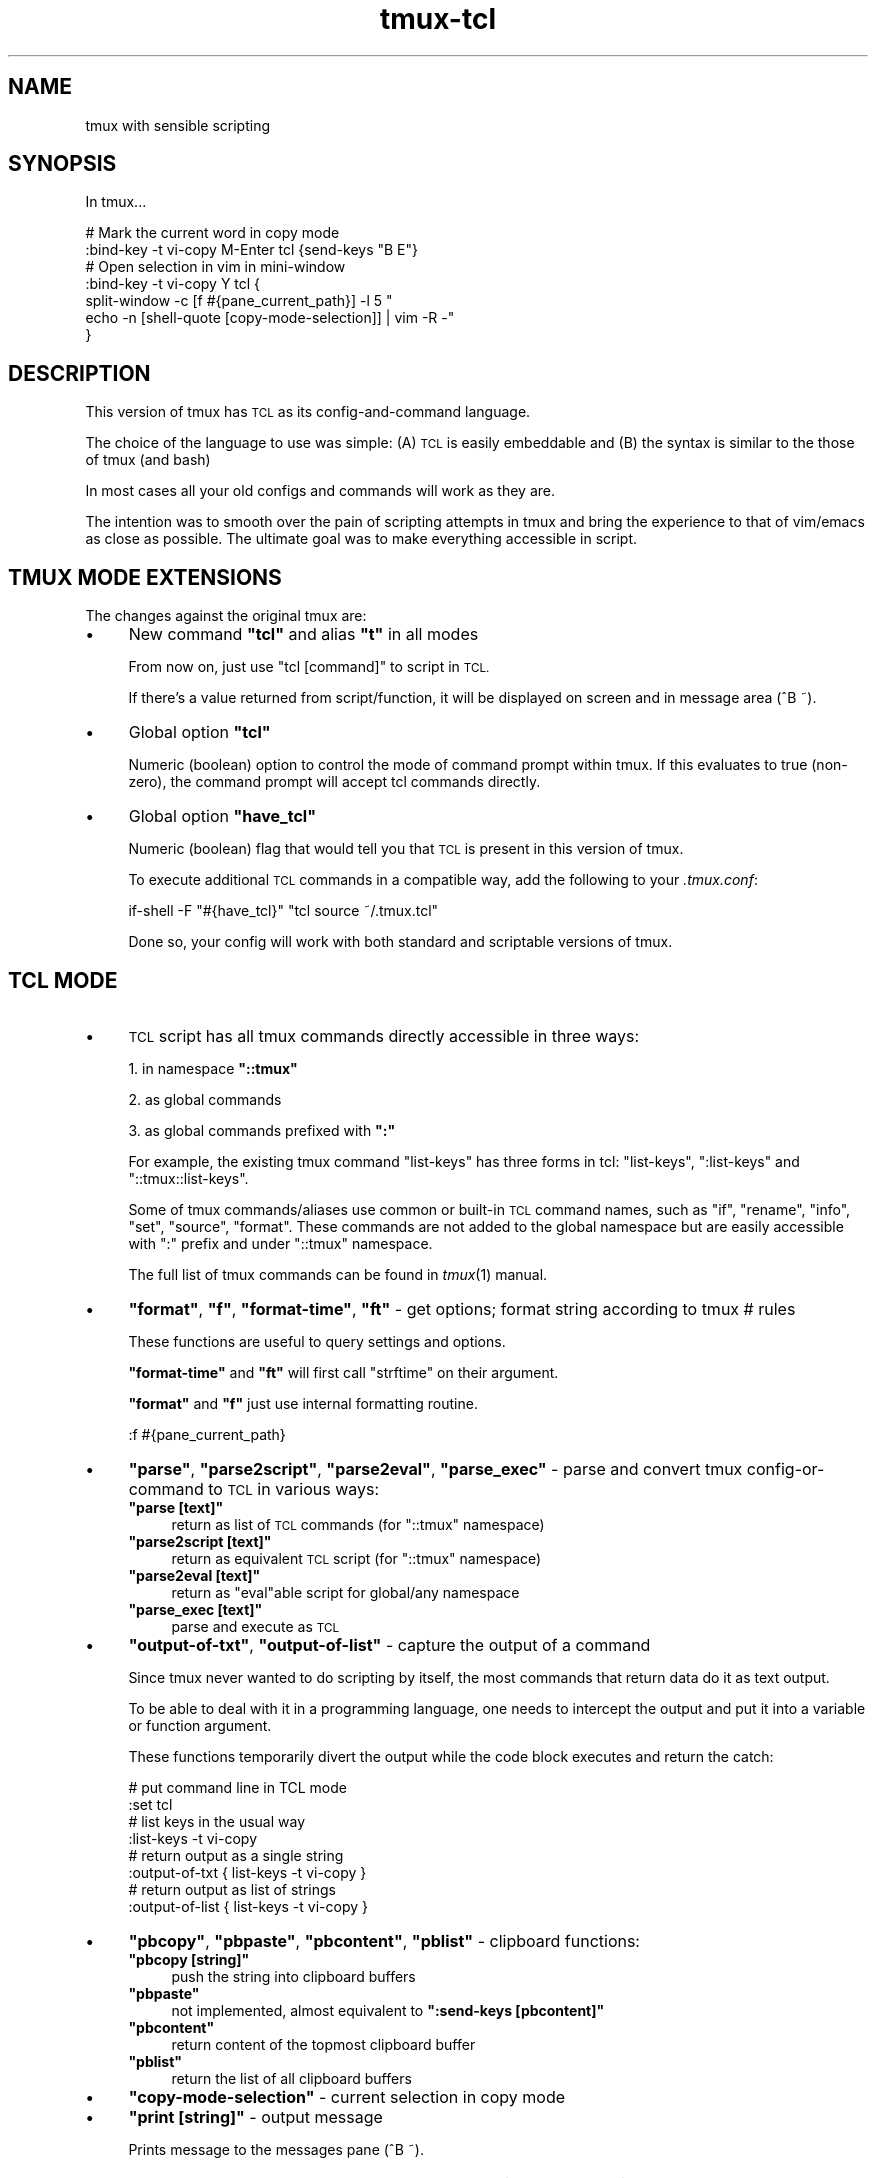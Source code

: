 .\" Automatically generated by Pod::Man 2.28 (Pod::Simple 3.29)
.\"
.\" Standard preamble:
.\" ========================================================================
.de Sp \" Vertical space (when we can't use .PP)
.if t .sp .5v
.if n .sp
..
.de Vb \" Begin verbatim text
.ft CW
.nf
.ne \\$1
..
.de Ve \" End verbatim text
.ft R
.fi
..
.\" Set up some character translations and predefined strings.  \*(-- will
.\" give an unbreakable dash, \*(PI will give pi, \*(L" will give a left
.\" double quote, and \*(R" will give a right double quote.  \*(C+ will
.\" give a nicer C++.  Capital omega is used to do unbreakable dashes and
.\" therefore won't be available.  \*(C` and \*(C' expand to `' in nroff,
.\" nothing in troff, for use with C<>.
.tr \(*W-
.ds C+ C\v'-.1v'\h'-1p'\s-2+\h'-1p'+\s0\v'.1v'\h'-1p'
.ie n \{\
.    ds -- \(*W-
.    ds PI pi
.    if (\n(.H=4u)&(1m=24u) .ds -- \(*W\h'-12u'\(*W\h'-12u'-\" diablo 10 pitch
.    if (\n(.H=4u)&(1m=20u) .ds -- \(*W\h'-12u'\(*W\h'-8u'-\"  diablo 12 pitch
.    ds L" ""
.    ds R" ""
.    ds C` ""
.    ds C' ""
'br\}
.el\{\
.    ds -- \|\(em\|
.    ds PI \(*p
.    ds L" ``
.    ds R" ''
.    ds C`
.    ds C'
'br\}
.\"
.\" Escape single quotes in literal strings from groff's Unicode transform.
.ie \n(.g .ds Aq \(aq
.el       .ds Aq '
.\"
.\" If the F register is turned on, we'll generate index entries on stderr for
.\" titles (.TH), headers (.SH), subsections (.SS), items (.Ip), and index
.\" entries marked with X<> in POD.  Of course, you'll have to process the
.\" output yourself in some meaningful fashion.
.\"
.\" Avoid warning from groff about undefined register 'F'.
.de IX
..
.nr rF 0
.if \n(.g .if rF .nr rF 1
.if (\n(rF:(\n(.g==0)) \{
.    if \nF \{
.        de IX
.        tm Index:\\$1\t\\n%\t"\\$2"
..
.        if !\nF==2 \{
.            nr % 0
.            nr F 2
.        \}
.    \}
.\}
.rr rF
.\"
.\" Accent mark definitions (@(#)ms.acc 1.5 88/02/08 SMI; from UCB 4.2).
.\" Fear.  Run.  Save yourself.  No user-serviceable parts.
.    \" fudge factors for nroff and troff
.if n \{\
.    ds #H 0
.    ds #V .8m
.    ds #F .3m
.    ds #[ \f1
.    ds #] \fP
.\}
.if t \{\
.    ds #H ((1u-(\\\\n(.fu%2u))*.13m)
.    ds #V .6m
.    ds #F 0
.    ds #[ \&
.    ds #] \&
.\}
.    \" simple accents for nroff and troff
.if n \{\
.    ds ' \&
.    ds ` \&
.    ds ^ \&
.    ds , \&
.    ds ~ ~
.    ds /
.\}
.if t \{\
.    ds ' \\k:\h'-(\\n(.wu*8/10-\*(#H)'\'\h"|\\n:u"
.    ds ` \\k:\h'-(\\n(.wu*8/10-\*(#H)'\`\h'|\\n:u'
.    ds ^ \\k:\h'-(\\n(.wu*10/11-\*(#H)'^\h'|\\n:u'
.    ds , \\k:\h'-(\\n(.wu*8/10)',\h'|\\n:u'
.    ds ~ \\k:\h'-(\\n(.wu-\*(#H-.1m)'~\h'|\\n:u'
.    ds / \\k:\h'-(\\n(.wu*8/10-\*(#H)'\z\(sl\h'|\\n:u'
.\}
.    \" troff and (daisy-wheel) nroff accents
.ds : \\k:\h'-(\\n(.wu*8/10-\*(#H+.1m+\*(#F)'\v'-\*(#V'\z.\h'.2m+\*(#F'.\h'|\\n:u'\v'\*(#V'
.ds 8 \h'\*(#H'\(*b\h'-\*(#H'
.ds o \\k:\h'-(\\n(.wu+\w'\(de'u-\*(#H)/2u'\v'-.3n'\*(#[\z\(de\v'.3n'\h'|\\n:u'\*(#]
.ds d- \h'\*(#H'\(pd\h'-\w'~'u'\v'-.25m'\f2\(hy\fP\v'.25m'\h'-\*(#H'
.ds D- D\\k:\h'-\w'D'u'\v'-.11m'\z\(hy\v'.11m'\h'|\\n:u'
.ds th \*(#[\v'.3m'\s+1I\s-1\v'-.3m'\h'-(\w'I'u*2/3)'\s-1o\s+1\*(#]
.ds Th \*(#[\s+2I\s-2\h'-\w'I'u*3/5'\v'-.3m'o\v'.3m'\*(#]
.ds ae a\h'-(\w'a'u*4/10)'e
.ds Ae A\h'-(\w'A'u*4/10)'E
.    \" corrections for vroff
.if v .ds ~ \\k:\h'-(\\n(.wu*9/10-\*(#H)'\s-2\u~\d\s+2\h'|\\n:u'
.if v .ds ^ \\k:\h'-(\\n(.wu*10/11-\*(#H)'\v'-.4m'^\v'.4m'\h'|\\n:u'
.    \" for low resolution devices (crt and lpr)
.if \n(.H>23 .if \n(.V>19 \
\{\
.    ds : e
.    ds 8 ss
.    ds o a
.    ds d- d\h'-1'\(ga
.    ds D- D\h'-1'\(hy
.    ds th \o'bp'
.    ds Th \o'LP'
.    ds ae ae
.    ds Ae AE
.\}
.rm #[ #] #H #V #F C
.\" ========================================================================
.\"
.IX Title "tmux-tcl 1"
.TH tmux-tcl 1 "2016-03-03" "tmux-tcl" "User Contributed Documentation"
.\" For nroff, turn off justification.  Always turn off hyphenation; it makes
.\" way too many mistakes in technical documents.
.if n .ad l
.nh
.SH "NAME"
tmux with sensible scripting
.SH "SYNOPSIS"
.IX Header "SYNOPSIS"
In tmux...
.PP
.Vb 2
\&  # Mark the current word in copy mode
\&  :bind\-key \-t vi\-copy M\-Enter tcl {send\-keys "B E"}
\&
\&  # Open selection in vim in mini\-window
\&  :bind\-key \-t vi\-copy Y tcl {
\&    split\-window \-c [f #{pane_current_path}] \-l 5 "
\&                echo \-n [shell\-quote [copy\-mode\-selection]] | vim \-R \-"
\&  }
.Ve
.SH "DESCRIPTION"
.IX Header "DESCRIPTION"
This version of tmux has \s-1TCL\s0 as its config-and-command language.
.PP
The choice of the language to use was simple:
(A) \s-1TCL\s0 is easily embeddable and
(B) the syntax is similar to the those of tmux (and bash)
.PP
In most cases all your old configs and commands will work as they are.
.PP
The intention was to smooth over the pain of scripting attempts
in tmux and bring the experience to that of vim/emacs as close as possible.
The ultimate goal was to make everything accessible in script.
.SH "TMUX MODE EXTENSIONS"
.IX Header "TMUX MODE EXTENSIONS"
The changes against the original tmux are:
.IP "\(bu" 4
New command \fB\f(CB\*(C`tcl\*(C'\fB\fR and alias \fB\f(CB\*(C`t\*(C'\fB\fR in all modes
.Sp
From now on, just use \f(CW\*(C`tcl [command]\*(C'\fR to script in \s-1TCL.\s0
.Sp
If there's a value returned from script/function, it will be displayed
on screen and in message area (^B ~).
.IP "\(bu" 4
Global option \fB\f(CB\*(C`tcl\*(C'\fB\fR
.Sp
Numeric (boolean) option to control the mode of command prompt within tmux.
If this evaluates to true (non-zero), the command prompt will accept
tcl commands directly.
.IP "\(bu" 4
Global option \fB\f(CB\*(C`have_tcl\*(C'\fB\fR
.Sp
Numeric (boolean) flag that would tell you that \s-1TCL\s0 is present
in this version of tmux.
.Sp
To execute additional \s-1TCL\s0 commands in a compatible way,
add the following to your \fI.tmux.conf\fR:
.Sp
.Vb 1
\&  if\-shell \-F "#{have_tcl}" "tcl source ~/.tmux.tcl"
.Ve
.Sp
Done so, your config will work with both standard and scriptable versions of tmux.
.SH "TCL MODE"
.IX Header "TCL MODE"
.IP "\(bu" 4
\&\s-1TCL\s0 script has all tmux commands directly accessible in three ways:
.Sp
1. in namespace \fB\f(CB\*(C`::tmux\*(C'\fB\fR
.Sp
2. as global commands
.Sp
3. as global commands prefixed with \fB\f(CB\*(C`:\*(C'\fB\fR
.Sp
For example, the existing tmux command \f(CW\*(C`list\-keys\*(C'\fR has three forms in tcl:
\&\f(CW\*(C`list\-keys\*(C'\fR, \f(CW\*(C`:list\-keys\*(C'\fR and \f(CW\*(C`::tmux::list\-keys\*(C'\fR.
.Sp
Some of tmux commands/aliases use common or built-in \s-1TCL\s0 command names,
such as \f(CW\*(C`if\*(C'\fR, \f(CW\*(C`rename\*(C'\fR, \f(CW\*(C`info\*(C'\fR, \f(CW\*(C`set\*(C'\fR, \f(CW\*(C`source\*(C'\fR, \f(CW\*(C`format\*(C'\fR.
These commands are not added to the global namespace but are
easily accessible with \f(CW\*(C`:\*(C'\fR prefix and under \f(CW\*(C`::tmux\*(C'\fR namespace.
.Sp
The full list of tmux commands can be found in \fItmux\fR\|(1) manual.
.IP "\(bu" 4
\&\fB\f(CB\*(C`format\*(C'\fB\fR, \fB\f(CB\*(C`f\*(C'\fB\fR, \fB\f(CB\*(C`format\-time\*(C'\fB\fR, \fB\f(CB\*(C`ft\*(C'\fB\fR \- get options; format string according to tmux # rules
.Sp
These functions are useful to query settings and options.
.Sp
\&\fB\f(CB\*(C`format\-time\*(C'\fB\fR and \fB\f(CB\*(C`ft\*(C'\fB\fR will first call \f(CW\*(C`strftime\*(C'\fR on their argument.
.Sp
\&\fB\f(CB\*(C`format\*(C'\fB\fR and \fB\f(CB\*(C`f\*(C'\fB\fR just use internal formatting routine.
.Sp
.Vb 1
\&  :f #{pane_current_path}
.Ve
.IP "\(bu" 4
\&\fB\f(CB\*(C`parse\*(C'\fB\fR, \fB\f(CB\*(C`parse2script\*(C'\fB\fR, \fB\f(CB\*(C`parse2eval\*(C'\fB\fR, \fB\f(CB\*(C`parse_exec\*(C'\fB\fR \-
parse and convert tmux config-or-command to \s-1TCL\s0 in various ways:
.RS 4
.ie n .IP "\fB\fB""parse [text]""\fB\fR" 4
.el .IP "\fB\f(CBparse [text]\fB\fR" 4
.IX Item "parse [text]"
return as list of \s-1TCL\s0 commands (for \f(CW\*(C`::tmux\*(C'\fR namespace)
.ie n .IP "\fB\fB""parse2script [text]""\fB\fR" 4
.el .IP "\fB\f(CBparse2script [text]\fB\fR" 4
.IX Item "parse2script [text]"
return as equivalent \s-1TCL\s0 script (for \f(CW\*(C`::tmux\*(C'\fR namespace)
.ie n .IP "\fB\fB""parse2eval [text]""\fB\fR" 4
.el .IP "\fB\f(CBparse2eval [text]\fB\fR" 4
.IX Item "parse2eval [text]"
return as \f(CW\*(C`eval\*(C'\fRable script for global/any namespace
.ie n .IP "\fB\fB""parse_exec [text]""\fB\fR" 4
.el .IP "\fB\f(CBparse_exec [text]\fB\fR" 4
.IX Item "parse_exec [text]"
parse and execute as \s-1TCL\s0
.RE
.RS 4
.RE
.IP "\(bu" 4
\&\fB\f(CB\*(C`output\-of\-txt\*(C'\fB\fR, \fB\f(CB\*(C`output\-of\-list\*(C'\fB\fR \- capture the output of a command
.Sp
Since tmux never wanted to do scripting by itself, the most commands that
return data do it as text output.
.Sp
To be able to deal with it in a programming language, one needs to intercept
the output and put it into a variable or function argument.
.Sp
These functions temporarily divert the output while the code block executes
and return the catch:
.Sp
.Vb 8
\&  # put command line in TCL mode
\&  :set tcl
\&  # list keys in the usual way
\&  :list\-keys \-t vi\-copy
\&  # return output as a single string
\&  :output\-of\-txt { list\-keys \-t vi\-copy }
\&  # return output as list of strings
\&  :output\-of\-list { list\-keys \-t vi\-copy }
.Ve
.IP "\(bu" 4
\&\fB\f(CB\*(C`pbcopy\*(C'\fB\fR,
\&\fB\f(CB\*(C`pbpaste\*(C'\fB\fR,
\&\fB\f(CB\*(C`pbcontent\*(C'\fB\fR,
\&\fB\f(CB\*(C`pblist\*(C'\fB\fR \- clipboard functions:
.RS 4
.ie n .IP "\fB\fB""pbcopy [string]""\fB\fR" 4
.el .IP "\fB\f(CBpbcopy [string]\fB\fR" 4
.IX Item "pbcopy [string]"
push the string into clipboard buffers
.ie n .IP "\fB\fB""pbpaste""\fB\fR" 4
.el .IP "\fB\f(CBpbpaste\fB\fR" 4
.IX Item "pbpaste"
not implemented, almost equivalent to \fB\f(CB\*(C`:send\-keys\ [pbcontent]\*(C'\fB\fR
.ie n .IP "\fB\fB""pbcontent""\fB\fR" 4
.el .IP "\fB\f(CBpbcontent\fB\fR" 4
.IX Item "pbcontent"
return content of the topmost clipboard buffer
.ie n .IP "\fB\fB""pblist""\fB\fR" 4
.el .IP "\fB\f(CBpblist\fB\fR" 4
.IX Item "pblist"
return the list of all clipboard buffers
.RE
.RS 4
.RE
.IP "\(bu" 4
\&\fB\f(CB\*(C`copy\-mode\-selection\*(C'\fB\fR \- current selection in copy mode
.IP "\(bu" 4
\&\fB\f(CB\*(C`print [string]\*(C'\fB\fR \- output message
.Sp
Prints message to the messages pane (^B ~).
.IP "\(bu" 4
\&\fB\f(CB\*(C`nop [args ...]\*(C'\fB\fR \- consume all arguments, do nothing, return nothing
.Sp
Could be useful to eat up all arguments.
.PP
Other helper functions:
.IP "\(bu" 4
\&\fB\f(CB\*(C`tmux [code]\*(C'\fB\fR \- execute code in \f(CW\*(C`::tmux\*(C'\fR namespace
.Sp
Almost the same as \f(CW\*(C`namespace eval ::tmux [code]\*(C'\fR.
.Sp
Intended for easier transition from tmux legacy scripts.
.IP "\(bu" 4
\&\fB\f(CB\*(C`read_file\*(C'\fB\fR, \fB\f(CB\*(C`write_file\*(C'\fB\fR \- read and write the whole file
.IP "\(bu" 4
\&\fB\f(CB\*(C`shell\-quote [string]\*(C'\fB\fR \- quote string to safely pass to shell
.SH "Why"
.IX Header "Why"
\&\fItmux\fR\|(1) is a pretty cool terminal multiplexor with unique features.
.PP
However, one of its key principles looks arguable to me.
This work is done to address the \*(L"use shell for scripting\*(R" one.
.PP
The author's rationale behind this decision was:
(A) freedom from extra dependencies
and (B) avoid inventing and implementing \*(L"yet another\*(R" tool language.
.PP
Unfortunately, they failed at both:
tmux \fBhas\fR its defective 'small config-and-command language';
\&\fBand\fR it depends on the user's shell which limits tmux scripts compatibility to the same shell's users.
.PP
Needless to say, the \fIconfig-and-command tmux small language\fR is not turing-complete,
it has weird symantics, its parsing and behavior differs by 'mode', context and moon phase.
To make any meaningful action, you'd probably need to spawn a shell
and send the command from outside back to your tmux in which case you risk
to fall down into quote hell.
.PP
Even having this limited language, you might find that not all of the features
are available right when you need it (and never gonna fix it <https://github.com/tmux/tmux/issues/310>).
.PP
That's why you want it to get fixed.
.PP
\&\s-1TCL\s0 is suitable both as immediate command language at prompt and
as a common programming language.
.SH "SEE ALSO"
.IX Header "SEE ALSO"
\&\fItmux\fR\|(1), \fItcl\fR\|(3tcl), \fItclsh\fR\|(1)
.PP
tmux homepage <http://tmux.github.io/>
.PP
tmux \s-1README\s0 <https://github.com/ershov/tmux/blob/master/README>
.PP
tcl tutorial <http://tcl.tk/man/tcl8.5/tutorial/tcltutorial.html>
.PP
tcl documentation site <http://tcl.tk/doc/>
.SH "AUTHOR"
.IX Header "AUTHOR"
Yury Ershov <mailto:yuriy.ershov@gmail.com>
